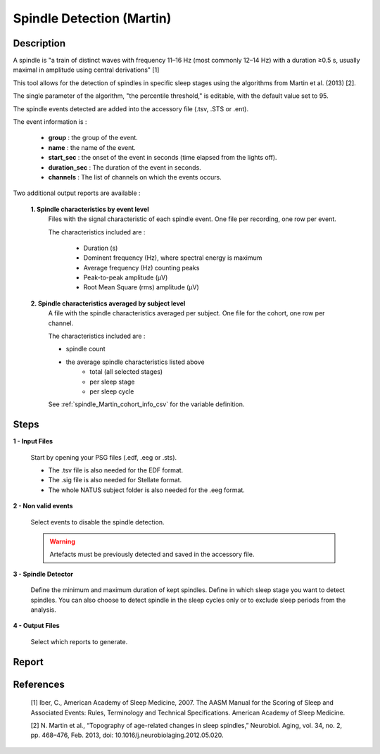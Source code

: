.. _Spindle_detection_Martin:

===============================
Spindle Detection (Martin)
===============================

Description
-----------------

A spindle is "a train of distinct waves with frequency 11–16 Hz (most commonly 12–14 Hz) with a duration ≥0.5 s, usually maximal in amplitude using central derivations" [1]

This tool allows for the detection of spindles in specific sleep stages using the algorithms from Martin et al. (2013) [2].

The single parameter of the algorithm, "the percentile threshold," is editable, with the default value set to 95.

The spindle events detected are added into the accessory file (.tsv, .STS or .ent).

The event information is :

   * **group** : the group of the event.
   * **name** : the name of the event.
   * **start_sec** : the onset of the event in seconds (time elapsed from the lights off).
   * **duration_sec** : The duration of the event in seconds.
   * **channels** : The list of channels on which the events occurs.

Two additional output reports are available : 
   
   **1. Spindle characteristics by event level**
      Files with the signal characteristic of each spindle event. One file per recording, one row per event.

      The characteristics included are : 

         * Duration (s)
         * Dominent frequency (Hz), where spectral energy is maximum
         * Average frequency (Hz) counting peaks
         * Peak-to-peak amplitude (µV)
         * Root Mean Square (rms) amplitude (µV)

   **2. Spindle characteristics averaged by subject level**
      A file with the spindle characteristics averaged per subject.  One file for the cohort, one row per channel.

      The characteristics included are : 

      * spindle count
      * the average spindle characteristics listed above
         - total (all selected stages)
         - per sleep stage
         - per sleep cycle

      See :ref:`spindle_Martin_cohort_info_csv` for the variable definition. 

Steps
-----------------

**1 - Input Files**

   Start by opening your PSG files (.edf, .eeg or .sts).

   * The .tsv file is also needed for the EDF format.

   * The .sig file is also needed for Stellate format.

   * The whole NATUS subject folder is also needed for the .eeg format.

**2 - Non valid events**

   Select events to disable the spindle detection.

   .. warning::
      
      Artefacts must be previously detected and saved in the accessory file.

**3 - Spindle Detector**

   Define the minimum and maximum duration of kept spindles.  
   Define in which sleep stage you want to detect spindles.  
   You can also choose to detect spindle in the sleep cycles only or to exclude sleep periods from the analysis.

**4 - Output Files**

   Select which reports to generate.


Report
-----------------

   .. toctree::
      Spindle_detector_Martin/spindle_Martin_cohort_info_csv
      

References
-----------------

   [1] Iber, C., American Academy of Sleep Medicine, 2007. The AASM Manual for the Scoring of Sleep and Associated Events: Rules, Terminology and Technical Specifications. American Academy of Sleep Medicine. 

   [2] N. Martin et al., “Topography of age-related changes in sleep spindles,” Neurobiol. Aging, vol. 34, no. 2, pp. 468–476, Feb. 2013, doi: 10.1016/j.neurobiolaging.2012.05.020. 

